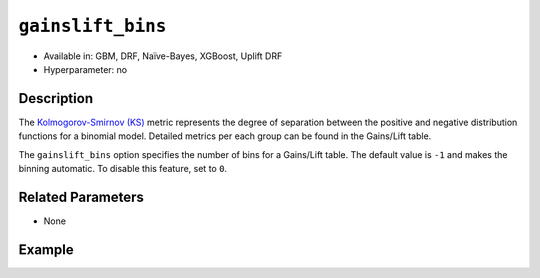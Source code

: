 ``gainslift_bins``
------------------

- Available in: GBM, DRF, Naïve-Bayes, XGBoost, Uplift DRF
- Hyperparameter: no

Description
~~~~~~~~~~~

The `Kolmogorov-Smirnov (KS) <../../performance-and-prediction.html#kolmogorov-smirnov-ks-metric>`__ metric represents the degree of separation between the positive and negative distribution functions for a binomial model. Detailed metrics per each group can be found in the Gains/Lift table. 

The ``gainslift_bins`` option specifies the number of bins for a Gains/Lift table. The default value is ``-1`` and makes the binning automatic. To disable this feature, set to ``0``.

Related Parameters
~~~~~~~~~~~~~~~~~~

- None

Example
~~~~~~~

.. tabs::
	.. code-tab:: r R

			library(h2o)
			h2o.init()

			# import the airlines dataset:
			airlines <- h2o.importFile("https://s3.amazonaws.com/h2o-public-test-data/smalldata/testng/airlines_train.csv")

			# build and train the model:
			model <- h2o.gbm(x = c("Origin", "Distance"), 
					 y = "IsDepDelayed", 
					 training_frame = airlines, 
					 ntrees = 1, 
					 gainslift_bins = 20)

			# print the Gains/Lift table for the model:
			print(h2o.gainsLift(model))


	.. code-tab:: python

			import h2o
			from h2o.estimators import H2OGradientBoostingEstimator
			h2o.init()

			# import the airlines dataset:
			airlines = h2o.import_file("https://s3.amazonaws.com/h2o-public-test-data/smalldata/testng/airlines_train.csv")

			# build and train the model:
			model = H2OGradientBoostingEstimator(ntrees=1, gainslift_bins=20)
			model.train(x=["Origin", "Distance"], y="IsDepDelayed", training_frame=airlines)

			# print the Gains/Lift table for the model:
			print(model.gains_lift())
